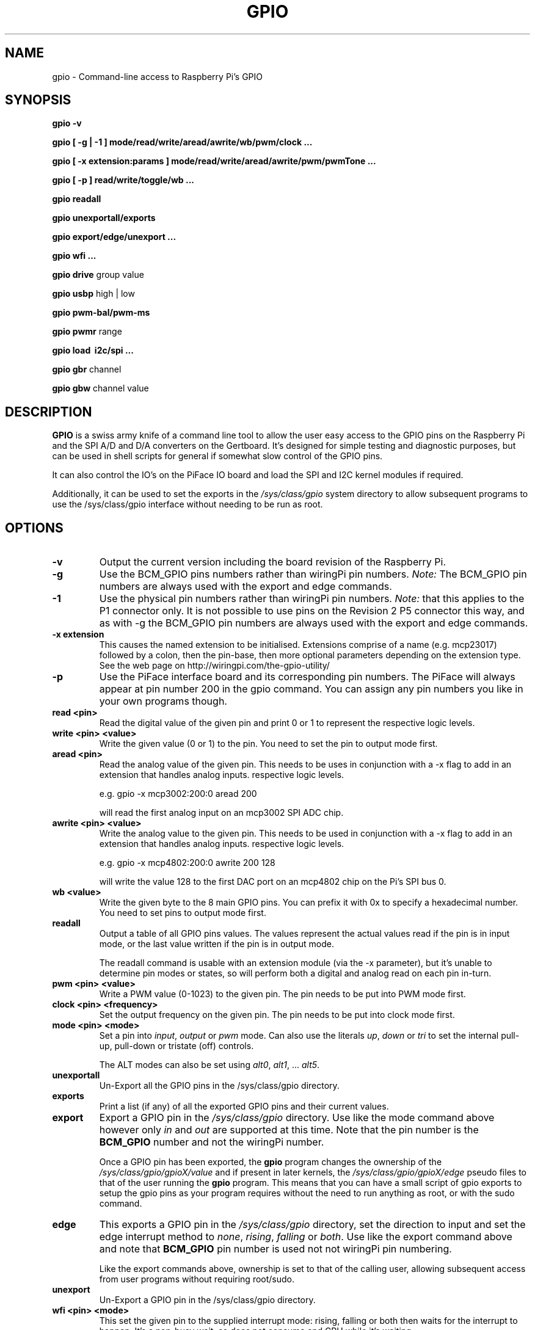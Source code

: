 .TH "GPIO" "January 2015" "Command-Line access to Raspberry Pi's GPIO"

.SH NAME
gpio \- Command-line access to Raspberry Pi's GPIO

.SH SYNOPSIS
.B gpio
.B \-v
.PP
.B gpio
.B [ \-g | \-1 ]
.B mode/read/write/aread/awrite/wb/pwm/clock ...
.PP
.B gpio
.B [ \-x extension:params ]
.B mode/read/write/aread/awrite/pwm/pwmTone ...
.PP
.B gpio
.B [ \-p ]
.B read/write/toggle/wb
.B ...
.PP
.B gpio
.B readall
.PP
.B gpio
.B unexportall/exports
.PP
.B gpio
.B export/edge/unexport
.B ...
.PP
.B gpio
.B wfi
.B ...
.PP
.B gpio
.B drive
group value
.PP
.B gpio
.B usbp
high | low
.PP
.B gpio
.B pwm-bal/pwm-ms
.PP
.B gpio
.B pwmr
range
.PP
.B gpio
.B load \ i2c/spi ...
.PP
.B gpio
.B gbr
channel
.PP
.B gpio
.B gbw
channel value

.SH DESCRIPTION

.B GPIO
is a swiss army knife of a command line tool to allow the user easy
access to the GPIO pins on the Raspberry Pi and the SPI A/D and D/A
converters on the Gertboard. It's designed for simple testing and
diagnostic purposes, but can be used in shell scripts for general if
somewhat slow control of the GPIO pins.

It can also control the IO's on the PiFace IO board and load the SPI and I2C
kernel modules if required.

Additionally, it can be used to set the exports in the \fI/sys/class/gpio\fR
system directory to allow subsequent programs to use the \fR/sys/class/gpio\fR
interface without needing to be run as root.

.SH OPTIONS

.TP
.B \-v
Output the current version including the board revision of the Raspberry Pi.

.TP
.B \-g
Use the BCM_GPIO pins numbers rather than wiringPi pin numbers.
\fINote:\fR The BCM_GPIO pin numbers are always used with the 
export and edge commands.

.TP
.B \-1
Use the physical pin numbers rather than wiringPi pin numbers.
\fINote:\fR that this applies to the P1 connector only. It is not possible to
use pins on the Revision 2 P5 connector this way, and as with \-g the
BCM_GPIO pin numbers are always used with the export and edge commands.

.TP
.B \-x extension
This causes the named extension to be initialised. Extensions
comprise of a name (e.g. mcp23017) followed by a colon, then the
pin-base, then more optional parameters depending on the extension type.
See the web page on http://wiringpi.com/the-gpio-utility/

.TP
.B \-p
Use the PiFace interface board and its corresponding pin numbers. The PiFace
will always appear at pin number 200 in the gpio command. You can assign any
pin numbers you like in your own programs though.

.TP
.B read <pin>
Read the digital value of the given pin and print 0 or 1 to represent the
respective logic levels.

.TP
.B write <pin> <value>
Write the given value (0 or 1) to the pin. You need to set the pin
to output mode first.

.TP
.B aread <pin>
Read the analog value of the given pin. This needs to be uses in
conjunction with a -x flag to add in an extension that handles analog
inputs.  respective logic levels.

e.g. gpio -x mcp3002:200:0 aread 200

will read the first analog input on an mcp3002 SPI ADC chip.

.TP
.B awrite <pin> <value>
Write the analog value to the given pin. This needs to be used in
conjunction with a -x flag to add in an extension that handles analog
inputs.  respective logic levels.

e.g. gpio -x mcp4802:200:0 awrite 200 128

will write the value 128 to the first DAC port on an mcp4802 chip on
the Pi's SPI bus 0.


.TP
.B wb <value>
Write the given byte to the 8 main GPIO pins. You can prefix it with 0x
to specify a hexadecimal number. You need to set pins to output mode
first.

.TP
.B readall
Output a table of all GPIO pins values. The values represent the actual values read
if the pin is in input mode, or the last value written if the pin is in output
mode.

The readall command is usable with an extension module (via the -x parameter),
but it's unable to determine pin modes or states, so will perform both a
digital and analog read on each pin in-turn.

.TP
.B pwm <pin> <value>
Write a PWM value (0-1023) to the given pin. The pin needs to be put
into PWM mode first.

.TP
.B clock <pin> <frequency>
Set the output frequency on the given pin. The pin needs to be put into
clock mode first.

.TP
.B mode <pin> <mode>
Set a pin into \fIinput\fR, \fIoutput\fR or \fIpwm\fR mode. Can also
use the literals \fIup\fR, \fIdown\fR or \fItri\fR to set the internal
pull-up, pull-down or tristate (off) controls.

The ALT modes can also be set using \fIalt0\fR, \fIalt1\fR,  ... \fIalt5\fR.

.TP
.B unexportall
Un-Export all the GPIO pins in the /sys/class/gpio directory.

.TP
.B exports
Print a list (if any) of all the exported GPIO pins and their current values.

.TP
.B export
Export a GPIO pin in the \fI/sys/class/gpio\fR directory. Use like the
mode command above however only \fIin\fR and \fIout\fR are supported at
this time. Note that the pin number is the \fBBCM_GPIO\fR number and
not the wiringPi number.

Once a GPIO pin has been exported, the \fBgpio\fR program changes the
ownership of the \fI/sys/class/gpio/gpioX/value\fR and if present in
later kernels, the \fI/sys/class/gpio/gpioX/edge\fR pseudo files to
that of the user running the \fBgpio\fR program. This means that you
can have a small script of gpio exports to setup the gpio pins as your
program requires without the need to run anything as root, or with the
sudo command.

.TP
.B edge
This exports a GPIO pin in the \fI/sys/class/gpio\fR directory, set
the direction to input and set the edge interrupt method to \fInone\fR,
\fIrising\fR, \fIfalling\fR or \fIboth\fR.  Use like the export command
above and note that \fBBCM_GPIO\fR pin number is used not not wiringPi pin
numbering.

Like the export commands above, ownership is set to that of the 
calling user, allowing subsequent access from user programs without
requiring root/sudo.

.TP
.B unexport
Un-Export a GPIO pin in the /sys/class/gpio directory.

.TP
.B wfi <pin> <mode>
This set the given pin to the supplied interrupt mode: rising, falling
or both then waits for the interrupt to happen. It's a non-busy wait,
so does not consume and CPU while it's waiting.

.TP
.B drive
group value

Change the pad driver value for the given pad group to the supplied drive
value. Group is 0, 1 or 2 and value is 0-7. Do not use unless you are
absolutely sure you know what you're doing.

.TP
.B usbp
high | low

Change the USB current limiter to high (1.2 amps) or low (the default, 600mA)
This is only applicable to the model B+

.TP
.B pwm-bal/pwm-ms 
Change the PWM mode to balanced (the default) or mark:space ratio (traditional)

.TP
.B pwmr
Change the PWM range register. The default is 1024.

.TP
.B load i2c [baudrate]
This loads the i2c or drivers into the kernel and changes the permissions
on the associated /dev/ entries so that the current user has access to
them. Optionally it will set the I2C baudrate to that supplied in Kb/sec
(or as close as the Pi can manage) The default speed is 100Kb/sec.

Note that on a Pi with a recent 3.18 kernel with the device-tree structure
enable, the load may fail until you add:

.I dtparam=i2c=on

into \fB/boot/config.txt\fR to allow user use of the I2C bus.

.TP
.B load spi
This loads the spi drivers into the kernel and changes the permissions
on the associated /dev/ entries so that the current user has access to
them. It used to have the ability to change the buffer size from the
default of 4096 bytes to an arbitary value, however for some time the
Pi Foundation have compiled the SPI device driver into the kernel and
this has fixed the buffer size. The way to change it now is to edit
the /boot/cmdline.txt file and add on spdev.bufsiz=8192 to set it to
e.g. 8192 bytes then reboot.

Note that on a Pi with a recent 3.18 kernel with the device-tree structure
enable, the load may fail until you add:

.I dtparam=spi=on

into \fB/boot/config.txt\fR to allow user use of the I2C bus.

.TP
.B gbr
channel

This reads the analog to digital converter on the Gertboard on the given
channel. The board jumpers need to be in-place to do this operation.

.TP
.B gbw
channel value

This writes the supplied value to the output channel on the Gertboards
SPI digital to analogue converter.
The board jumpers need to be in-place to do this operation.


.SH "WiringPi vs. BCM_GPIO Pin numbering vs. Physical pin numbering"

.PP
The quickest way to get a list of the pin differences is to run the command
.TP
gpio readall

.SH FILES

.TP 2.2i
.I gpio
executable

.SH EXAMPLES
.TP 2.2i
gpio mode 4 output # Set pin 4 to output
.PP
gpio -g mode 23 output # Set GPIO pin 23 to output (same as WiringPi pin 4)
.PP
gpio mode 1 pwm # Set pin 1 to PWM mode
.PP
gpio pwm 1 512 # Set pin 1 to PWM value 512 - half brightness
.PP
gpio export 17 out # Set GPIO Pin 17 to output
.PP
gpio export 0 in # Set GPIO Pin 0 (SDA0) to input.
.PP
gpio -g read 0 # Read GPIO Pin 0 (SDA0)

.SH "NOTES"

When using the \fIexport\fR, \fIedge\fR or \fIunexport\fR commands, the
pin numbers are \fBalways\fR native BCM_GPIO numbers and never wiringPi
pin numbers.

.SH "SEE ALSO"

.LP
WiringPi's home page
.IP
http://wiringpi.com/

.SH AUTHOR

Gordon Henderson

.SH "REPORTING BUGS"

Please report bugs to <projects@drogon.net>

.SH COPYRIGHT

Copyright (c) 2012-2015 Gordon Henderson
This is free software; see the source for copying conditions. There is NO
warranty; not even for MERCHANTABILITY or FITNESS FOR A PARTICULAR PURPOSE.

.SH TRADEMARKS AND ACKNOWLEDGEMENTS

Raspberry Pi is a trademark of the Raspberry Pi Foundation. See
http://raspberrypi.org/ for full details.
